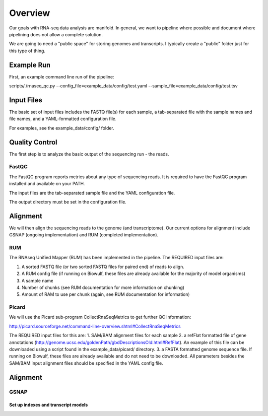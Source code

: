 Overview
########
Our goals with RNA-seq data analysis are manifold.  In general, we want to pipeline where possible and document where pipelining does not allow a complete solution.

We are going to need a "public space" for storing genomes and transcripts.  I typically create a "public" folder just for this type of thing.  

Example Run
-----------
First, an example command line run of the pipeline:

scripts/./rnaseq_qc.py --config_file=example_data/config/test.yaml --sample_file=example_data/config/test.tsv

Input Files
-----------
The basic set of input files includes the FASTQ file(s) for each
sample, a tab-separated file with the sample names and file names, and
a YAML-formatted configuration file.

For examples, see the example_data/config/ folder.

Quality Control
---------------
The first step is to analyze the basic output of the sequencing run - the reads.

FastQC
======
The FastQC program reports metrics about any type of sequencing reads.
It is required to have the FastQC program installed and available on your PATH.

The input files are the tab-separated sample file and the YAML
configuration file.

The output directory must be set in the configuration file.

Alignment
---------

We will then align the sequencing reads to the genome (and transcriptome).
Our current options for alignment include GSNAP (ongoing implementation) and RUM (completed implementation).

RUM
===

The RNAseq Unified Mapper (RUM) has been implemented in the pipeline.
The REQUIRED input files are:

1. A sorted FASTQ file (or two sorted FASTQ files for paired end) of reads to align.
2. A RUM config file (if running on Biowulf, these files are already available for the majority of model organisms)
3. A sample name
4. Number of chunks (see RUM documentation for more information on chunking)
5. Amount of RAM to use per chunk (again, see RUM documentation for information)


Picard
======
We will use the Picard sub-program CollectRnaSeqMetrics to get further QC information:

http://picard.sourceforge.net/command-line-overview.shtml#CollectRnaSeqMetrics

The REQUIRED input files for this are:
1. SAM/BAM alignment files for each sample
2. a refFlat formatted file of gene annotations (http://genome.ucsc.edu/goldenPath/gbdDescriptionsOld.html#RefFlat). An example of this file can be downloaded using a script found in the example_data/picard/ directory.
3. a FASTA formatted genome sequence file. If running on Biowulf, these files are already available and do not need to be downloaded.
All parameters besides the SAM/BAM input alignment files should be specified in the YAML config file.



Alignment
---------

GSNAP
=====

Set up indexes and transcript models
^^^^^^^^^^^^^^^^^^^^^^^^^^^^^^^^^^^^



